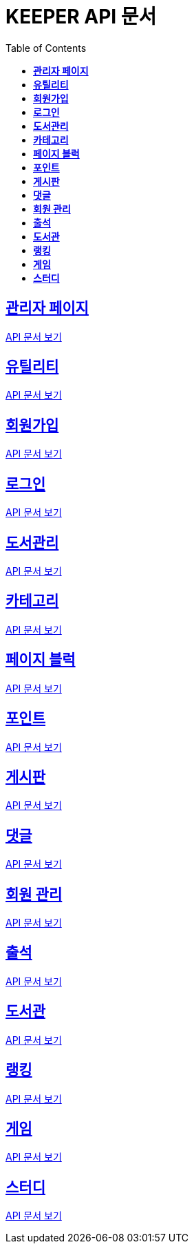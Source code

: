 ifndef::snippets[]
:snippets: ./build/generated-snippets
endif::[]
// 자동으로 생성된 snippet 설정하는 부분

= KEEPER API 문서
:icons: font
// NOTE, TIP, WARNING, CAUTION, IMPORTANT 같은 경고구들 아이콘화 해줌
:source-highlighter: highlight.js
// source code 블럭에서 사용되는 highlighter 설정, 4개 정도 있던데 차이를 아직 잘 모르겠음.
:toc: left
// table of contents(toc) 왼쪽정렬하여 생성
:toclevels: 1
// default : 2 (==,  ===) 까지 toc에 보여줌.
:sectlinks:
// section( ==, === ... ) 들을 자기 참조 링크가 있게끔 만들어줌

== *관리자 페이지*

link:admin.html[API 문서 보기]

== *유틸리티*

link:util.html[API 문서 보기]

== *회원가입*

link:signup.html[API 문서 보기]

== *로그인*

link:signin.html[API 문서 보기]

== *도서관리*

link:bookmanage.html[API 문서 보기]

== *카테고리*

link:posting/category.html[API 문서 보기]

== *페이지 블럭*

link:about.html[API 문서 보기]

== *포인트*

link:pointLog.html[API 문서 보기]

== *게시판*

link:posting.html[API 문서 보기]

== *댓글*

link:posting/comment.html[API 문서 보기]

== *회원 관리*

link:member.html[API 문서 보기]

== *출석*

link:attendance.html[API 문서 보기]

== *도서관*

link:librarymain.html[API 문서 보기]

== *랭킹*

link:rank.html[API 문서 보기]

== *게임*

link:game.html[API 문서 보기]

== *스터디*

link:study/study.html[API 문서 보기]
